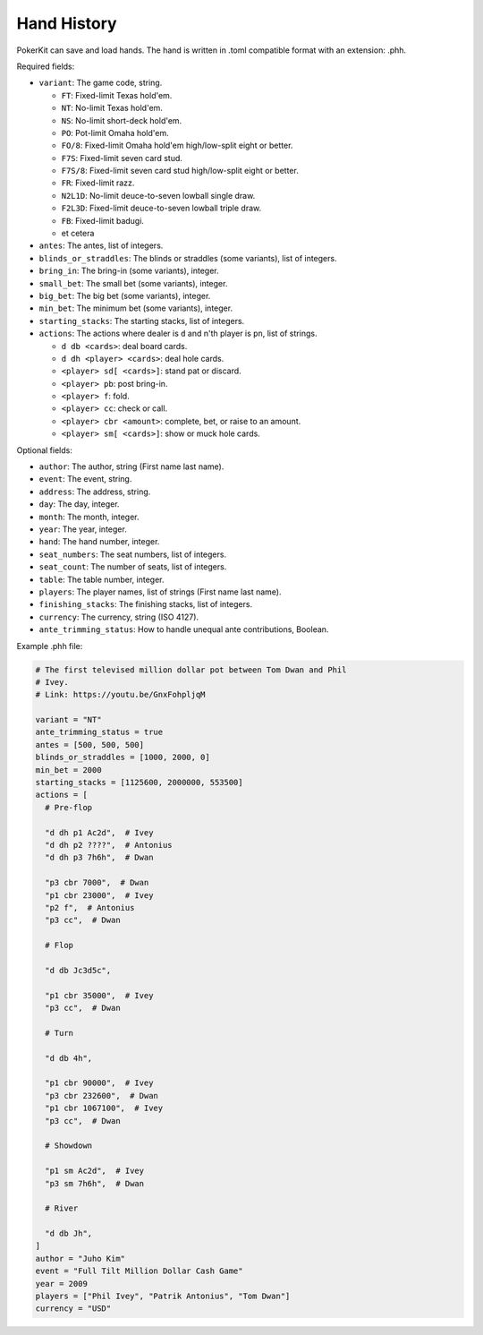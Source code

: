 Hand History
============

PokerKit can save and load hands. The hand is written in .toml compatible
format with an extension: .phh.

Required fields:

- ``variant``: The game code, string.

  - ``FT``: Fixed-limit Texas hold'em.
  - ``NT``: No-limit Texas hold'em.
  - ``NS``: No-limit short-deck hold'em.
  - ``PO``: Pot-limit Omaha hold'em.
  - ``FO/8``: Fixed-limit Omaha hold'em high/low-split eight or better.
  - ``F7S``: Fixed-limit seven card stud.
  - ``F7S/8``: Fixed-limit seven card stud high/low-split eight or better.
  - ``FR``: Fixed-limit razz.
  - ``N2L1D``: No-limit deuce-to-seven lowball single draw.
  - ``F2L3D``: Fixed-limit deuce-to-seven lowball triple draw.
  - ``FB``: Fixed-limit badugi.
  - et cetera

- ``antes``: The antes, list of integers.
- ``blinds_or_straddles``: The blinds or straddles (some variants), list of
  integers.
- ``bring_in``: The bring-in (some variants), integer.
- ``small_bet``: The small bet (some variants), integer.
- ``big_bet``: The big bet (some variants), integer.
- ``min_bet``: The minimum bet (some variants), integer.
- ``starting_stacks``: The starting stacks, list of integers.
- ``actions``: The actions where dealer is ``d`` and n'th player is ``pn``, list of
  strings.

  - ``d db <cards>``: deal board cards.
  - ``d dh <player> <cards>``: deal hole cards.
  - ``<player> sd[ <cards>]``: stand pat or discard.
  - ``<player> pb``: post bring-in.
  - ``<player> f``: fold.
  - ``<player> cc``: check or call.
  - ``<player> cbr <amount>``: complete, bet, or raise to an amount.
  - ``<player> sm[ <cards>]``: show or muck hole cards.

Optional fields:

- ``author``: The author, string (First name last name).
- ``event``: The event, string.
- ``address``: The address, string.
- ``day``: The day, integer.
- ``month``: The month, integer.
- ``year``: The year, integer.
- ``hand``: The hand number, integer.
- ``seat_numbers``: The seat numbers, list of integers.
- ``seat_count``: The number of seats, list of integers.
- ``table``: The table number, integer.
- ``players``: The player names, list of strings (First name last name).
- ``finishing_stacks``: The finishing stacks, list of integers.
- ``currency``: The currency, string (ISO 4127).
- ``ante_trimming_status``: How to handle unequal ante contributions, Boolean.

Example .phh file:

.. code-block:: toml

   # The first televised million dollar pot between Tom Dwan and Phil
   # Ivey.
   # Link: https://youtu.be/GnxFohpljqM
   
   variant = "NT"
   ante_trimming_status = true
   antes = [500, 500, 500]
   blinds_or_straddles = [1000, 2000, 0]
   min_bet = 2000
   starting_stacks = [1125600, 2000000, 553500]
   actions = [
     # Pre-flop
   
     "d dh p1 Ac2d",  # Ivey
     "d dh p2 ????",  # Antonius
     "d dh p3 7h6h",  # Dwan
   
     "p3 cbr 7000",  # Dwan
     "p1 cbr 23000",  # Ivey
     "p2 f",  # Antonius
     "p3 cc",  # Dwan
   
     # Flop
   
     "d db Jc3d5c",
   
     "p1 cbr 35000",  # Ivey
     "p3 cc",  # Dwan
   
     # Turn
   
     "d db 4h",
   
     "p1 cbr 90000",  # Ivey
     "p3 cbr 232600",  # Dwan
     "p1 cbr 1067100",  # Ivey
     "p3 cc",  # Dwan
   
     # Showdown
   
     "p1 sm Ac2d",  # Ivey
     "p3 sm 7h6h",  # Dwan
   
     # River
   
     "d db Jh",
   ]
   author = "Juho Kim"
   event = "Full Tilt Million Dollar Cash Game"
   year = 2009
   players = ["Phil Ivey", "Patrik Antonius", "Tom Dwan"]
   currency = "USD"
